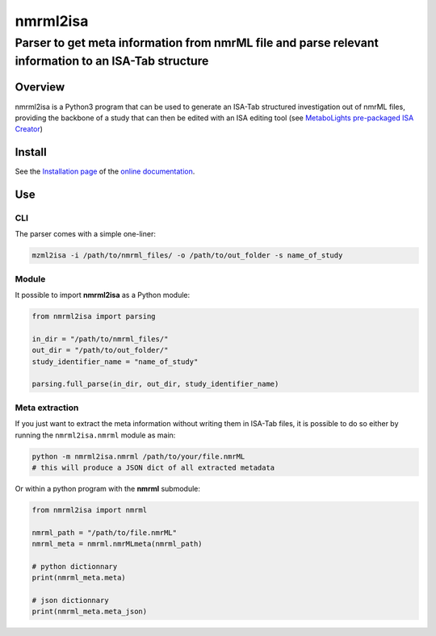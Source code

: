 nmrml2isa
=========

Parser to get meta information from nmrML file and parse relevant information to an ISA-Tab structure
''''''''''''''''''''''''''''''''''''''''''''''''''''''''''''''''''''''''''''''''''''''''''''''''''''''


|Version| |Py versions| |Git| |Build Status| |License|


Overview
--------

nmrml2isa is a Python3 program that can be used to generate an ISA-Tab structured
investigation out of nmrML files, providing the backbone of a study that can then be
edited with an ISA editing tool (see `MetaboLights pre-packaged
ISA Creator <http://www.ebi.ac.uk/metabolights/>`__)

Install
-------

See the `Installation page <http://2isa.readthedocs.io/en/latest/nmrml2isa/install.html>`__ of
the `online documentation <http://2isa.readthedocs.io/en/latest/nmrml2isa/index.html>`__.


Use
---

CLI
~~~

The parser comes with a simple one-liner:

.. code:: bash

   mzml2isa -i /path/to/nmrml_files/ -o /path/to/out_folder -s name_of_study


Module
~~~~~~

It possible to import **nmrml2isa** as a Python module:

.. code:: python

   from nmrml2isa import parsing

   in_dir = "/path/to/nmrml_files/"
   out_dir = "/path/to/out_folder/"
   study_identifier_name = "name_of_study"

   parsing.full_parse(in_dir, out_dir, study_identifier_name)


Meta extraction
~~~~~~~~~~~~~~~~

If you just want to extract the meta information without writing them
in ISA-Tab files, it is possible to do so either by running the ``nmrml2isa.nmrml``
module as main:

.. code:: bash

   python -m nmrml2isa.nmrml /path/to/your/file.nmrML
   # this will produce a JSON dict of all extracted metadata


Or within a python program with the **nmrml** submodule:

.. code:: python

   from nmrml2isa import nmrml

   nmrml_path = "/path/to/file.nmrML"
   nmrml_meta = nmrml.nmrMLmeta(nmrml_path)

   # python dictionnary
   print(nmrml_meta.meta)

   # json dictionnary
   print(nmrml_meta.meta_json)




.. |Build Status| image:: https://img.shields.io/travis/althonos/nmrml2isa.svg?style=flat&maxAge=2592000
   :target: https://travis-ci.org/althonos/nmrml2isa

.. |Py versions| image:: https://img.shields.io/pypi/pyversions/nmrml2isa.svg?style=flat&maxAge=2592000
   :target: https://pypi.python.org/pypi/nmrml2isa/

.. |Version| image:: https://img.shields.io/pypi/v/nmrml2isa.svg?style=flat&maxAge=2592000
   :target: https://pypi.python.org/pypi/nmrml2isa/

.. |Git| image:: https://img.shields.io/badge/repository-GitHub-blue.svg?style=flat&maxAge=2592000
   :target: https://github.com/althonos/nmrml2isa

.. |License| image:: https://img.shields.io/pypi/l/nmrml2isa.svg?style=flat&maxAge=2592000
   :target: https://www.gnu.org/licenses/gpl-3.0.html


